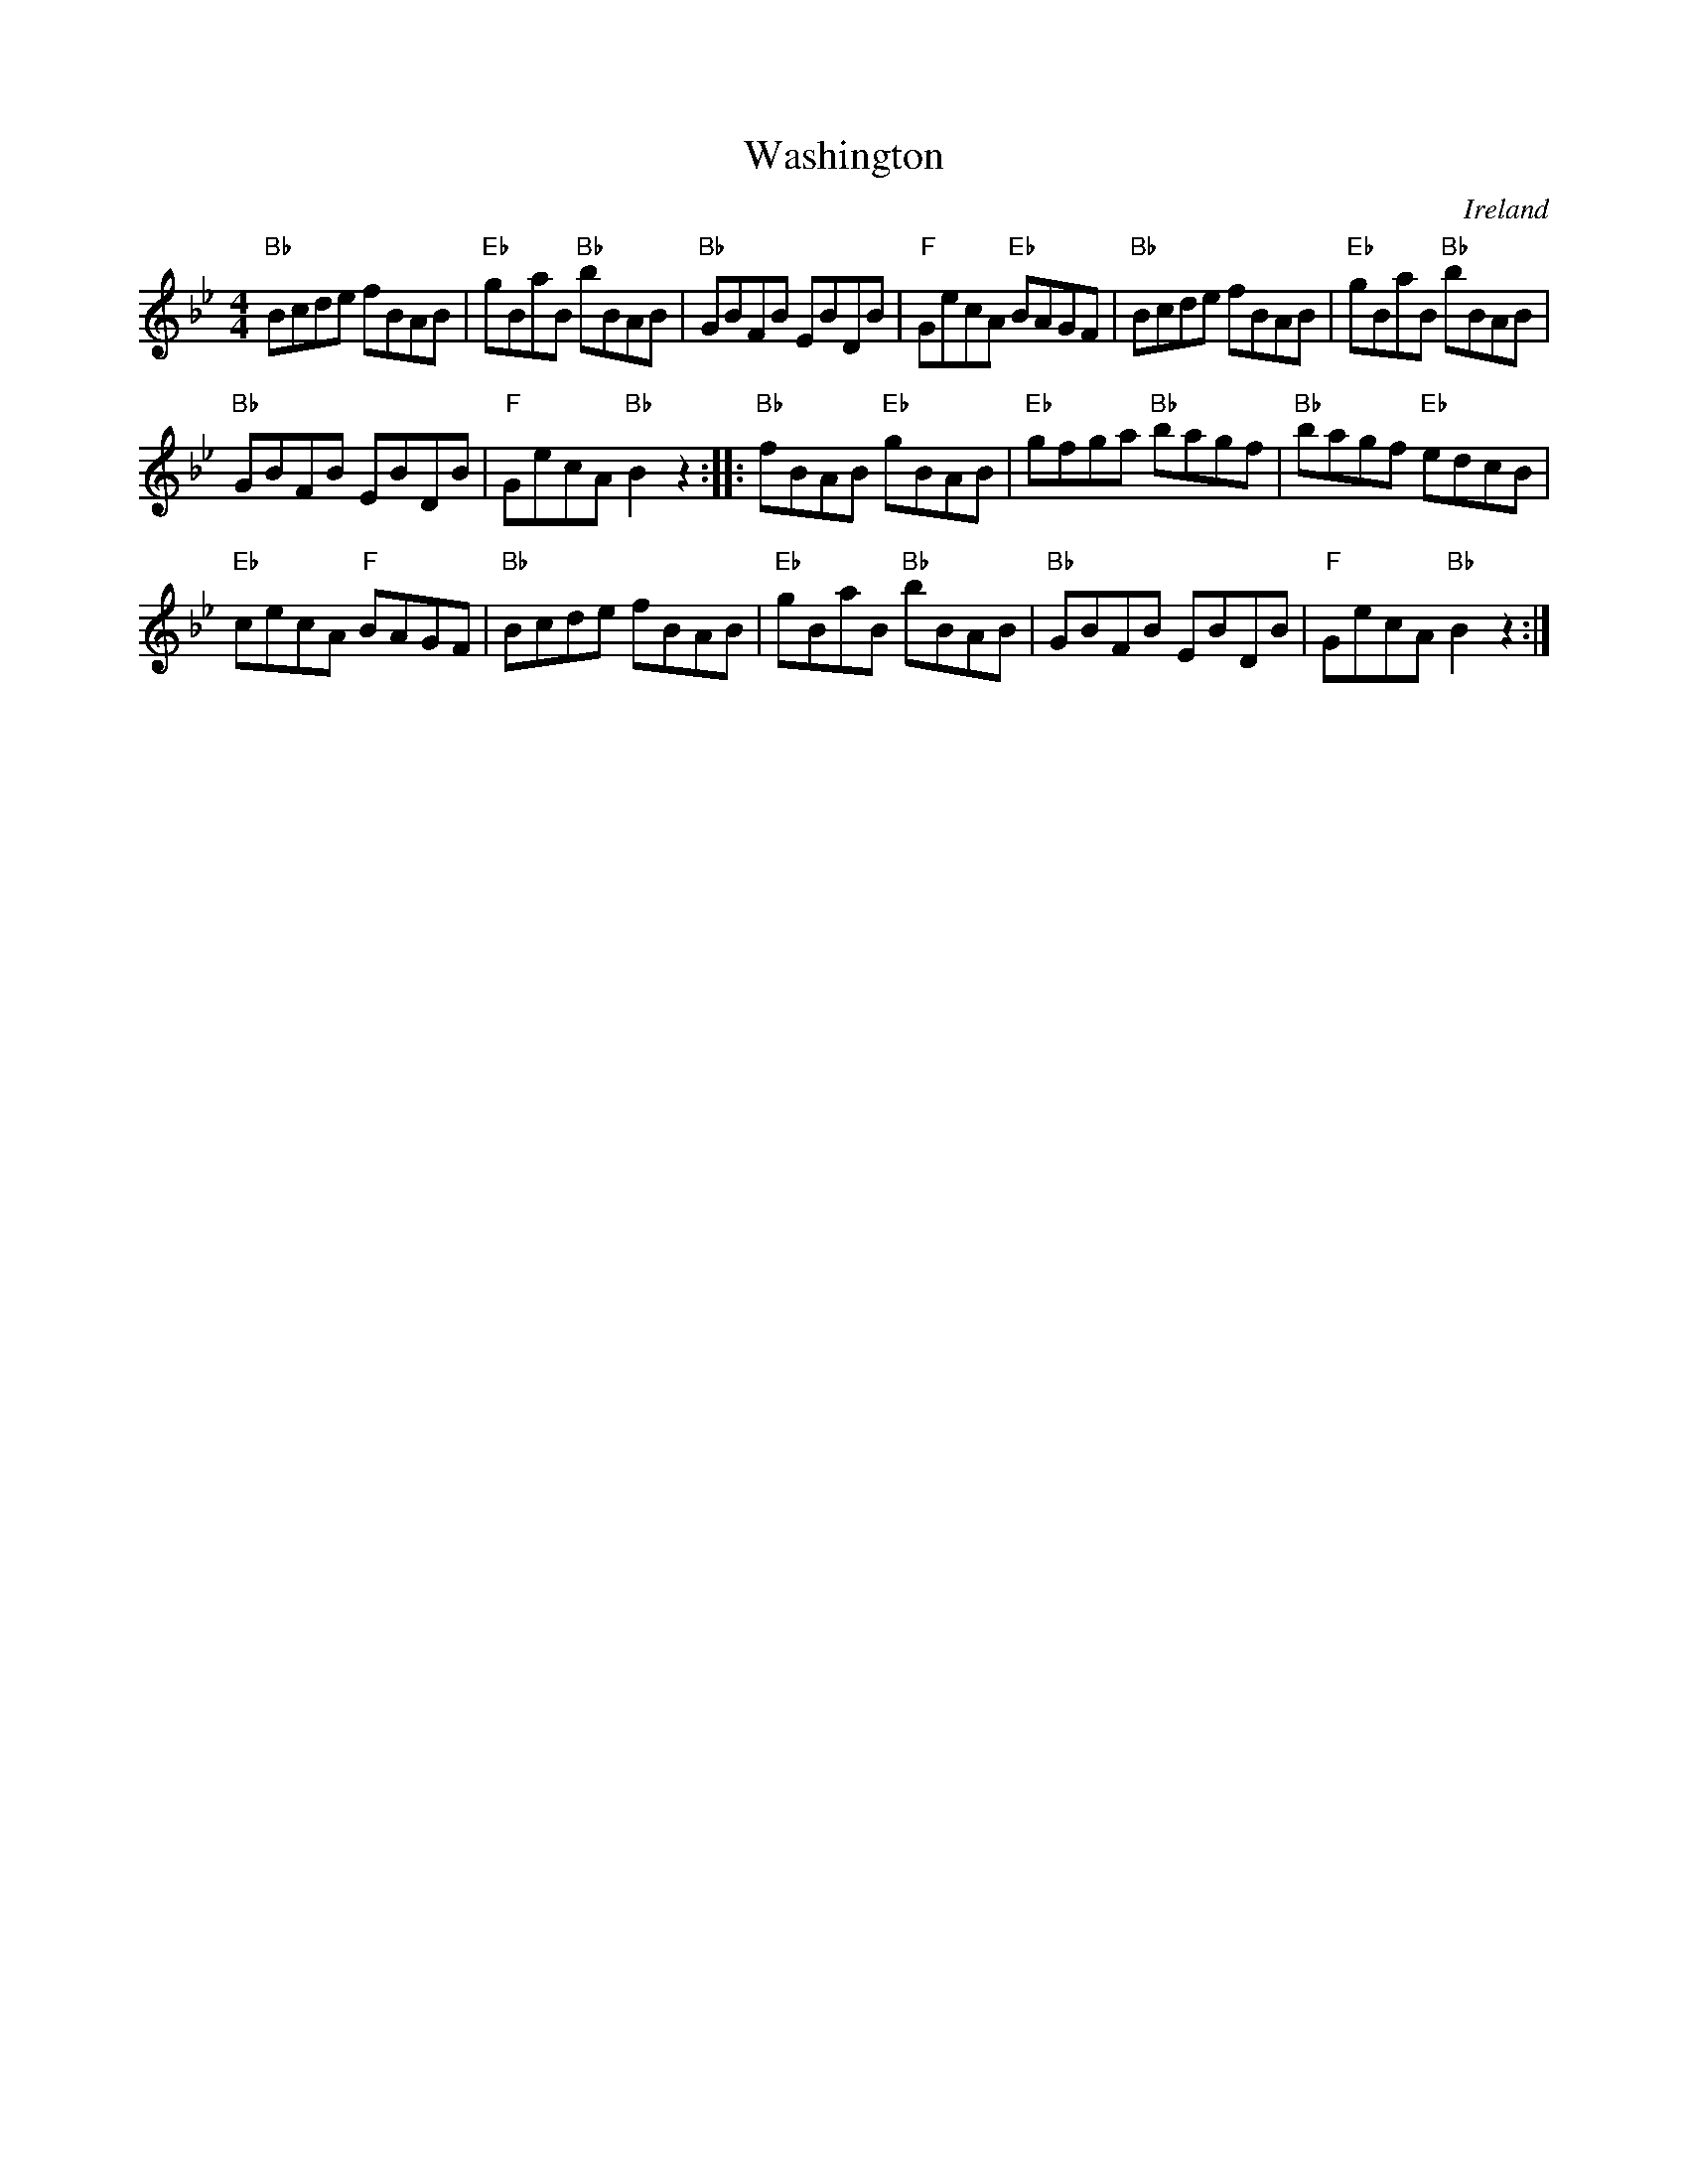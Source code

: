 X:522
T:Washington
R:Hornpipe
O:Ireland
B:Kerr's First p46
S:Kerr's First p46
Z:Transcription, chords:Mike Long
M:4/4
L:1/8
K:Bb
"Bb"Bcde fBAB|"Eb"gBaB "Bb"bBAB|"Bb"GBFB EBDB|"F"GecA "Eb"BAGF|\
"Bb"Bcde fBAB|"Eb"gBaB "Bb"bBAB|
"Bb"GBFB EBDB|"F"GecA "Bb"B2z2:|\
|:"Bb"fBAB "Eb"gBAB|"Eb"gfga "Bb"bagf|"Bb"bagf "Eb"edcB|
"Eb"cecA "F"BAGF|\
"Bb"Bcde fBAB|"Eb"gBaB "Bb"bBAB|"Bb"GBFB EBDB|"F"GecA "Bb"B2z2:|
